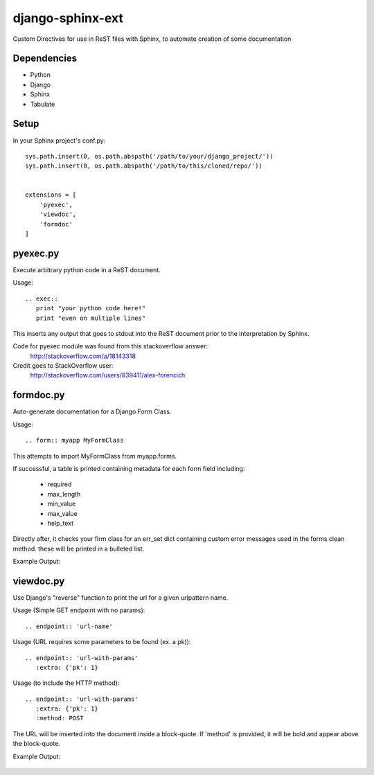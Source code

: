 =================
django-sphinx-ext
=================

Custom Directives for use in ReST files with Sphinx, to automate creation of some documentation


++++++++++++++++++
Dependencies
++++++++++++++++++
- Python
- Django
- Sphinx
- Tabulate

++++++++++++++++++
Setup
++++++++++++++++++

In your Sphinx project's conf.py::

	sys.path.insert(0, os.path.abspath('/path/to/your/django_project/'))
	sys.path.insert(0, os.path.abspath('/path/to/this/cloned/repo/'))


	extensions = [
	    'pyexec',
	    'viewdoc',
	    'formdoc'
	]


++++++++++++++++++
pyexec.py
++++++++++++++++++

Execute arbitrary python code in a ReST document.

Usage::

	.. exec:: 
	   print "your python code here!"
	   print "even on multiple lines"

This inserts any output that goes to stdout into the ReST document
prior to the interpretation by Sphinx. 

Code for pyexec module was found from this stackoverflow answer:
	http://stackoverflow.com/a/18143318
Credit goes to StackOverflow user: 
	http://stackoverflow.com/users/839411/alex-forencich


++++++++++++++++++
formdoc.py
++++++++++++++++++

Auto-generate documentation for a Django Form Class.

Usage::

	.. form:: myapp MyFormClass

This attempts to import MyFormClass from myapp.forms.

If successful, a table is printed containing 
metadata for each form field including:
	- required
	- max_length
	- min_value
	- max_value
	- help_text

Directly after, it checks your firm class for an err_set dict 
containing custom error messages used in the forms clean method.
these will be printed in a bulleted list.

Example Output:

	.. image:: screen/form_sample.jpg


++++++++++++++++++
viewdoc.py
++++++++++++++++++

Use Django's "reverse" function to print the url for a given urlpattern name.

Usage (Simple GET endpoint with no params)::

	.. endpoint:: 'url-name'

Usage (URL requires some parameters to be found (ex. a pk))::

	.. endpoint:: 'url-with-params'
	   :extra: {'pk': 1}

Usage (to include the HTTP method)::

	.. endpoint:: 'url-with-params'
	   :extra: {'pk': 1}
	   :method: POST

The URL will be inserted into the document inside a block-quote.
If 'method' is provided,  it will be bold and appear above the block-quote.

Example Output:

	.. image:: screen/endpoint_sample.jpg